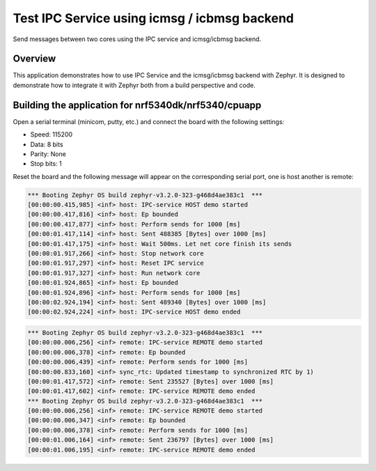 .. _ipc_service_icmsg

Test IPC Service using icmsg / icbmsg backend
#############################################

Send messages between two cores using the IPC service and icmsg/icbmsg backend.

Overview
********

This application demonstrates how to use IPC Service and the icmsg/icbmsg backend with
Zephyr. It is designed to demonstrate how to integrate it with Zephyr both
from a build perspective and code.

Building the application for nrf5340dk/nrf5340/cpuapp
*****************************************************

.. zephyr-app-commands::
   :zephyr-app: samples/subsys/ipc/ipc_service/icmsg
   :board: nrf5340dk/nrf5340/cpuapp
   :goals: debug
   :west-args: --sysbuild

Open a serial terminal (minicom, putty, etc.) and connect the board with the
following settings:

- Speed: 115200
- Data: 8 bits
- Parity: None
- Stop bits: 1

Reset the board and the following message will appear on the corresponding
serial port, one is host another is remote:

.. code-block:: console

   *** Booting Zephyr OS build zephyr-v3.2.0-323-g468d4ae383c1  ***
   [00:00:00.415,985] <inf> host: IPC-service HOST demo started
   [00:00:00.417,816] <inf> host: Ep bounded
   [00:00:00.417,877] <inf> host: Perform sends for 1000 [ms]
   [00:00:01.417,114] <inf> host: Sent 488385 [Bytes] over 1000 [ms]
   [00:00:01.417,175] <inf> host: Wait 500ms. Let net core finish its sends
   [00:00:01.917,266] <inf> host: Stop network core
   [00:00:01.917,297] <inf> host: Reset IPC service
   [00:00:01.917,327] <inf> host: Run network core
   [00:00:01.924,865] <inf> host: Ep bounded
   [00:00:01.924,896] <inf> host: Perform sends for 1000 [ms]
   [00:00:02.924,194] <inf> host: Sent 489340 [Bytes] over 1000 [ms]
   [00:00:02.924,224] <inf> host: IPC-service HOST demo ended


.. code-block:: console

   *** Booting Zephyr OS build zephyr-v3.2.0-323-g468d4ae383c1  ***
   [00:00:00.006,256] <inf> remote: IPC-service REMOTE demo started
   [00:00:00.006,378] <inf> remote: Ep bounded
   [00:00:00.006,439] <inf> remote: Perform sends for 1000 [ms]
   [00:00:00.833,160] <inf> sync_rtc: Updated timestamp to synchronized RTC by 1)
   [00:00:01.417,572] <inf> remote: Sent 235527 [Bytes] over 1000 [ms]
   [00:00:01.417,602] <inf> remote: IPC-service REMOTE demo ended
   *** Booting Zephyr OS build zephyr-v3.2.0-323-g468d4ae383c1  ***
   [00:00:00.006,256] <inf> remote: IPC-service REMOTE demo started
   [00:00:00.006,347] <inf> remote: Ep bounded
   [00:00:00.006,378] <inf> remote: Perform sends for 1000 [ms]
   [00:00:01.006,164] <inf> remote: Sent 236797 [Bytes] over 1000 [ms]
   [00:00:01.006,195] <inf> remote: IPC-service REMOTE demo ended
